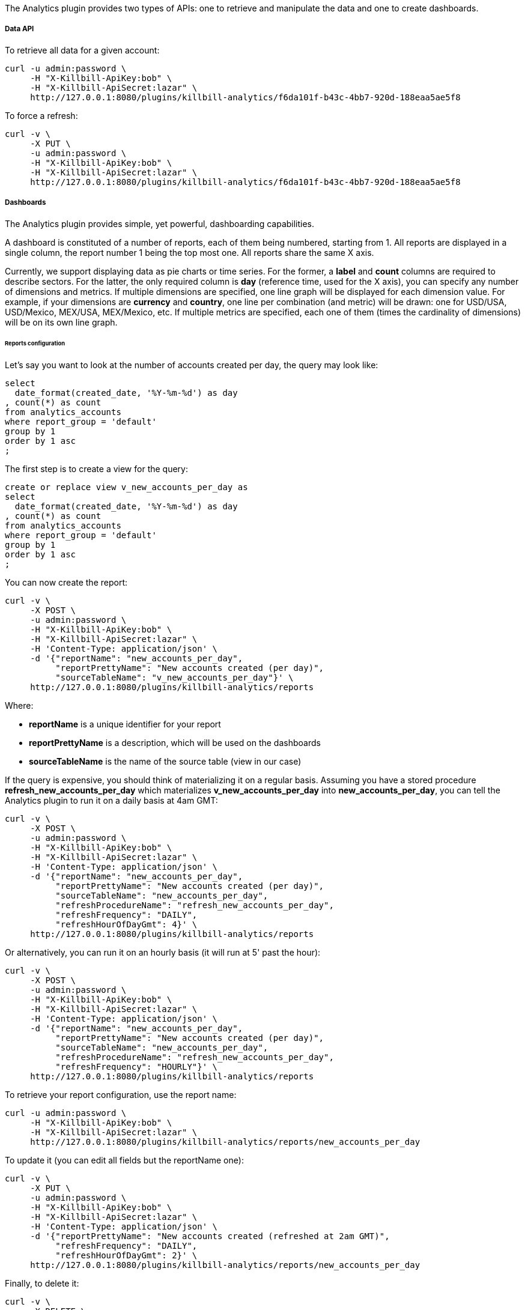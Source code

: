 The Analytics plugin provides two types of APIs: one to retrieve and manipulate the data and one to create dashboards.

===== Data API

To retrieve all data for a given account:

[source,bash]
----
curl -u admin:password \
     -H "X-Killbill-ApiKey:bob" \
     -H "X-Killbill-ApiSecret:lazar" \
     http://127.0.0.1:8080/plugins/killbill-analytics/f6da101f-b43c-4bb7-920d-188eaa5ae5f8
----


To force a refresh:

[source,bash]
----
curl -v \
     -X PUT \
     -u admin:password \
     -H "X-Killbill-ApiKey:bob" \
     -H "X-Killbill-ApiSecret:lazar" \
     http://127.0.0.1:8080/plugins/killbill-analytics/f6da101f-b43c-4bb7-920d-188eaa5ae5f8
----


===== Dashboards

The Analytics plugin provides simple, yet powerful, dashboarding capabilities.

A dashboard is constituted of a number of reports, each of them being numbered, starting from 1. All reports are displayed in a single column, the report number 1 being the top most one. All reports share the same X axis.

Currently, we support displaying data as pie charts or time series. For the former, a *label* and *count* columns are required to describe sectors. For the latter, the only required column is *day* (reference time, used for the X axis), you can specify any number of dimensions and metrics. If multiple dimensions are specified, one line graph will be displayed for each dimension value. For example, if your dimensions are *currency* and *country*, one line per combination (and metric) will be drawn: one for USD/USA, USD/Mexico, MEX/USA, MEX/Mexico, etc. If multiple metrics are specified, each one of them (times the cardinality of dimensions) will be on its own line graph.

====== Reports configuration

Let's say you want to look at the number of accounts created per day, the query may look like:

[source,sql]
----
select
  date_format(created_date, '%Y-%m-%d') as day
, count(*) as count
from analytics_accounts
where report_group = 'default'
group by 1
order by 1 asc
;
----

The first step is to create a view for the query:

[source,sql]
----
create or replace view v_new_accounts_per_day as
select
  date_format(created_date, '%Y-%m-%d') as day
, count(*) as count
from analytics_accounts
where report_group = 'default'
group by 1
order by 1 asc
;
----


You can now create the report:

[source,bash]
----
curl -v \
     -X POST \
     -u admin:password \
     -H "X-Killbill-ApiKey:bob" \
     -H "X-Killbill-ApiSecret:lazar" \
     -H 'Content-Type: application/json' \
     -d '{"reportName": "new_accounts_per_day",
          "reportPrettyName": "New accounts created (per day)",
          "sourceTableName": "v_new_accounts_per_day"}' \
     http://127.0.0.1:8080/plugins/killbill-analytics/reports
----

Where:

* *reportName* is a unique identifier for your report
* *reportPrettyName* is a description, which will be used on the dashboards
* *sourceTableName* is the name of the source table (view in our case)


If the query is expensive, you should think of materializing it on a regular basis. Assuming you have a stored procedure *refresh_new_accounts_per_day* which materializes *v_new_accounts_per_day* into *new_accounts_per_day*, you can tell the Analytics plugin to run it on a daily basis at 4am GMT:

[source,bash]
----
curl -v \
     -X POST \
     -u admin:password \
     -H "X-Killbill-ApiKey:bob" \
     -H "X-Killbill-ApiSecret:lazar" \
     -H 'Content-Type: application/json' \
     -d '{"reportName": "new_accounts_per_day",
          "reportPrettyName": "New accounts created (per day)",
          "sourceTableName": "new_accounts_per_day",
          "refreshProcedureName": "refresh_new_accounts_per_day",
          "refreshFrequency": "DAILY",
          "refreshHourOfDayGmt": 4}' \
     http://127.0.0.1:8080/plugins/killbill-analytics/reports
----


Or alternatively, you can run it on an hourly basis (it will run at 5' past the hour):

[source,bash]
----
curl -v \
     -X POST \
     -u admin:password \
     -H "X-Killbill-ApiKey:bob" \
     -H "X-Killbill-ApiSecret:lazar" \
     -H 'Content-Type: application/json' \
     -d '{"reportName": "new_accounts_per_day",
          "reportPrettyName": "New accounts created (per day)",
          "sourceTableName": "new_accounts_per_day",
          "refreshProcedureName": "refresh_new_accounts_per_day",
          "refreshFrequency": "HOURLY"}' \
     http://127.0.0.1:8080/plugins/killbill-analytics/reports
----


To retrieve your report configuration, use the report name:

[source,bash]
----
curl -u admin:password \
     -H "X-Killbill-ApiKey:bob" \
     -H "X-Killbill-ApiSecret:lazar" \
     http://127.0.0.1:8080/plugins/killbill-analytics/reports/new_accounts_per_day
----


To update it (you can edit all fields but the reportName one):

[source,bash]
----
curl -v \
     -X PUT \
     -u admin:password \
     -H "X-Killbill-ApiKey:bob" \
     -H "X-Killbill-ApiSecret:lazar" \
     -H 'Content-Type: application/json' \
     -d '{"reportPrettyName": "New accounts created (refreshed at 2am GMT)",
          "refreshFrequency": "DAILY",
          "refreshHourOfDayGmt": 2}' \
     http://127.0.0.1:8080/plugins/killbill-analytics/reports/new_accounts_per_day
----


Finally, to delete it:

[source,bash]
----
curl -v \
     -X DELETE \
     -u admin:password \
     -H "X-Killbill-ApiKey:bob" \
     -H "X-Killbill-ApiSecret:lazar" \
     http://127.0.0.1:8080/plugins/killbill-analytics/reports/new_accounts_per_day
----


You can download the data behind your report as csv or json:

[source,bash]
----
curl -u admin:password \
     -H "X-Killbill-ApiKey:bob" \
     -H "X-Killbill-ApiSecret:lazar" \
     'http://127.0.0.1:8080/plugins/killbill-analytics/reports?name=new_accounts_per_day&format=csv'
----


We provide a set of canned reports that can be useful as a starting point. See https://github.com/killbill/killbill-analytics-plugin/tree/master/src/main/resources/[https://github.com/killbill/killbill-analytics-plugin/tree/master/src/main/resources/].

====== Dashboard API

To create a dashboard, go to http://127.0.0.1:8080/plugins/killbill-analytics/static/analytics.html[http://127.0.0.1:8080/plugins/killbill-analytics/static/analytics.html].

The dashboard system is controlled by query parameters:

* **report1**, **report2**, etc.: report name (from the configuration). The number determines in which slot the data should be displayed, starting from the top of the page. For example, report1=trials&report1=conversions&report1=cancellations&report2=accounts will graph the trials, conversions and cancellations reports in the first slot (on the same graph), and the accounts report below (in slot 2)
* **startDate** and **endDate**: dates to filter the data on the server side. For example: startDate=2012-08-01&endDate=2013-10-01
* **smooth1**, **smooth2**, etc.: smoothing function to apply for data in a given slot. Currently support smoothing functions are:
** AVERAGE_WEEKLY: average the values on a weekly basis
** AVERAGE_MONTHLY: average the values on a monthly basis
** SUM_WEEKLY: sum all values on a weekly basis
** SUM_MONTHLY: sum all values on a monthly basis

You can narrow down the dimensions and metrics you want to plot for each report, and even specify filters. This is useful if the underlying view is a cube for example, and you want to extract part of the data.

The URL format for each report looks like: report1=payments_per_day;dimension:currency;dimension:state;metric:amount;metric:fee

You can specify as many dimensions and metrics as you want (each one of them should correspond to a column name in your table or view, and dimensions are expected to be representable by floats).

You can also use the *filter* keywork to narrow down your dataset, for example: report1=payments_per_day;dimension:currency;dimension:state;metric:amount;metric:fee;filter:(currency=USD%26state!=ERRORED)|(currency=EUR%26state=PROCESSED)

Note that *&* is represented as *%26*, to avoid making the server interpret it as a standalone query parameter.

You can have as many filters as you want, they will be ORed as a single filter in the query.

For debugging purposes, you can check the SQL generated by appending the *sqlOnly* parameter to the following endpoint:

[source,bash]
----
curl -u admin:password \
     -H "X-Killbill-ApiKey:bob" \
     -H "X-Killbill-ApiSecret:lazar" \
     'http://127.0.0.1:8080/plugins/killbill-analytics/reports?name=payments_per_day;dimension:currency;dimension:state;metric:amount;metric:fee;filter:(currency=USD%26state!=ERRORED)|(currency=EUR%26state=PROCESSED)&sqlOnly=true'
----

To continue with our example above, you can see the report by going to http://127.0.0.1:8080/plugins/killbill-analytics/static/analytics.html?report1=new_accounts_per_day[http://127.0.0.1:8080/plugins/killbill-analytics/static/analytics.html?report1=new_accounts_per_day].
